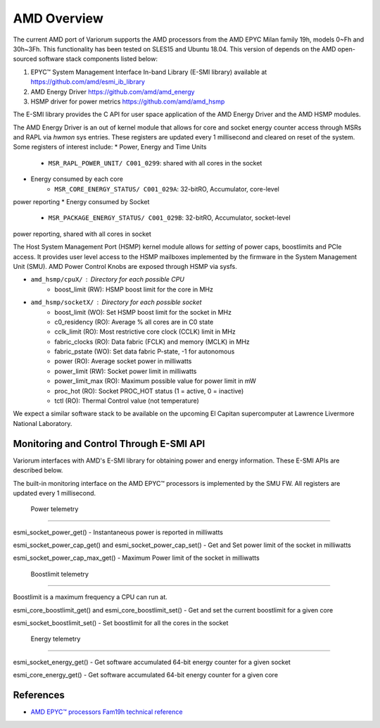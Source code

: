 .. # Copyright 2021 Lawrence Livermore National Security, LLC and other
   # Variorum Project Developers. See the top-level LICENSE file for details.
   #
   # SPDX-License-Identifier: MIT

##############
 AMD Overview
##############

The current AMD port of Variorum supports the AMD processors
from the AMD EPYC Milan family 19h, models 0~Fh and 30h~3Fh. 
This functionality has been tested on SLES15 and Ubuntu 18.04.
This version of depends on the AMD open-sourced software stack components 
listed below:

1. EPYC™ System Management Interface In-band Library (E-SMI library) available at
   https://github.com/amd/esmi_ib_library

2. AMD Energy Driver
   https://github.com/amd/amd_energy

3. HSMP driver for power metrics
   https://github.com/amd/amd_hsmp

The E-SMI library provides the C API for user space application 
of the AMD Energy Driver and the AMD HSMP modules.

The AMD Energy Driver is an out of kernel module that allows for 
core and socket energy counter access through MSRs and RAPL via `hwmon` sys entries. 
These registers are updated every 1 millisecond and cleared on reset of the system.
Some registers of interest include:
* Power, Energy and Time Units 
    - ``MSR_RAPL_POWER_UNIT/ C001_0299``: shared with all cores in the socket
* Energy consumed by each core 
    - ``MSR_CORE_ENERGY_STATUS/ C001_029A``: 32-bitRO, Accumulator, core-level
power reporting
* Energy consumed by Socket 
    - ``MSR_PACKAGE_ENERGY_STATUS/ C001_029B``: 32-bitRO, Accumulator, socket-level
power reporting, shared with all cores in socket

The Host System Management Port (HSMP) kernel module allows for *setting* of 
power caps, boostlimits and PCIe access. It provides user level access to the 
HSMP mailboxes implemented by the firmware in the System Management Unit (SMU).
AMD Power Control Knobs are exposed through HSMP via sysfs.

* ``amd_hsmp/cpuX/`` : Directory for each possible CPU
    - boost_limit (RW): HSMP boost limit for the core in MHz

* ``amd_hsmp/socketX/`` :  Directory for each possible socket
    - boost_limit (WO): Set HSMP boost limit for the socket in MHz
    - c0_residency (RO): Average % all cores are in C0 state
    - cclk_limit (RO): Most restrictive core clock (CCLK) limit in MHz
    - fabric_clocks (RO): Data fabric (FCLK) and memory (MCLK) in MHz
    - fabric_pstate (WO): Set data fabric P-state, -1 for autonomous
    - power (RO): Average socket power in milliwatts
    - power_limit (RW): Socket power limit in milliwatts
    - power_limit_max (RO): Maximum possible value for power limit in mW
    - proc_hot (RO): Socket PROC_HOT status (1 = active, 0 = inactive)
    - tctl (RO): Thermal Control value (not temperature) 
 
We expect a similar software stack to be available on the upcoming El Capitan 
supercomputer at Lawrence Livermore National Laboratory.  

******************************************
 Monitoring and Control Through E-SMI API
******************************************

Variorum interfaces with AMD's E-SMI library for obtaining power and energy 
information. These E-SMI APIs are described below. 

The built-in monitoring interface on the AMD EPYC™ processors is implemented by
the SMU FW. All registers are updated every 1 millisecond.


 Power telemetry
=================

esmi_socket_power_get()
- Instantaneous power is reported in milliwatts

esmi_socket_power_cap_get() and esmi_socket_power_cap_set()
- Get and Set power limit of the socket in milliwatts

esmi_socket_power_cap_max_get()
- Maximum Power limit of the socket in milliwatts

 Boostlimit telemetry
======================

Boostlimit is a maximum frequency a CPU can run at.

esmi_core_boostlimit_get() and esmi_core_boostlimit_set()
- Get and set the current boostlimit for a given core

esmi_socket_boostlimit_set()
- Set boostlimit for all the cores in the socket

 Energy telemetry
==================

esmi_socket_energy_get()
- Get software accumulated 64-bit energy counter for a given socket

esmi_core_energy_get()
- Get software accumulated 64-bit energy counter for a given core

************
 References
************

-  `AMD EPYC™ processors Fam19h technical reference
   <https://www.amd.com/system/files/TechDocs/55898_B1_pub_0.50.zip>`_
